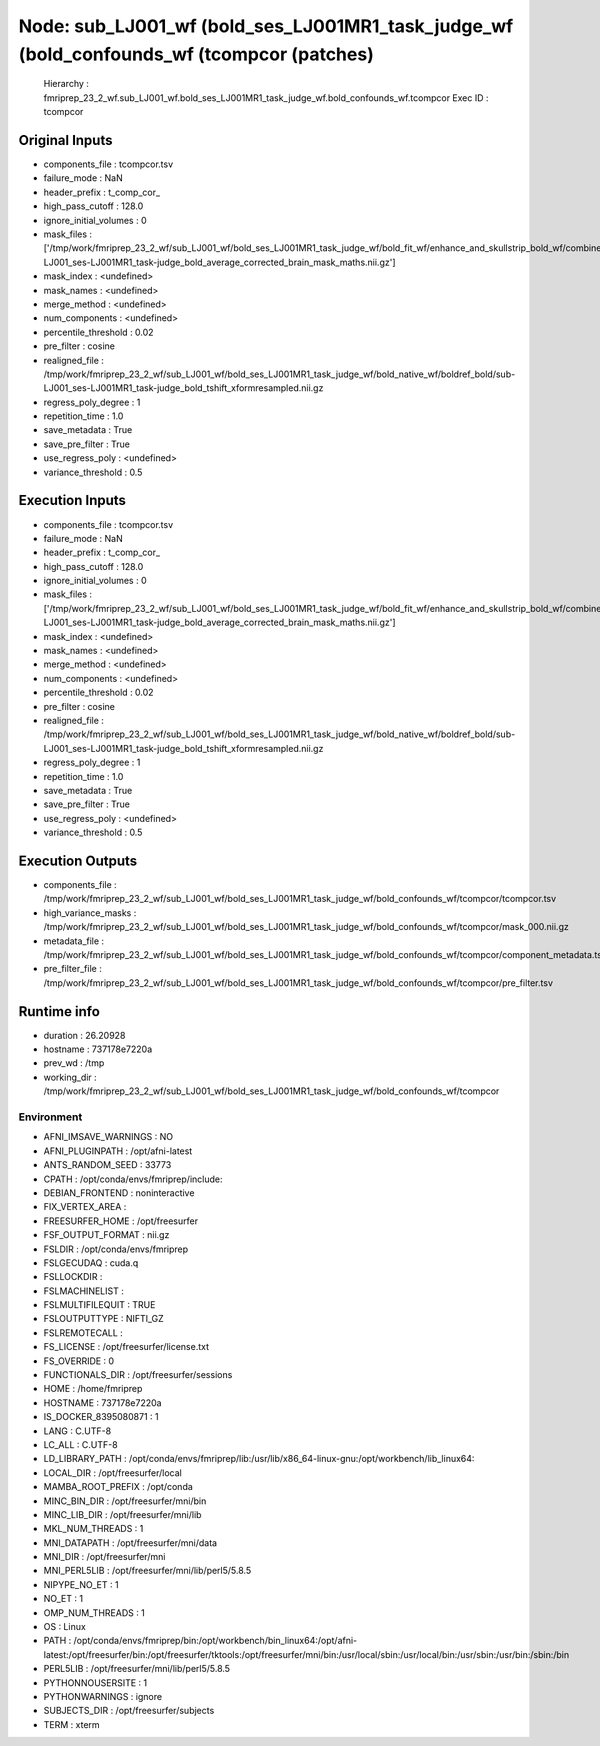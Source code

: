 Node: sub_LJ001_wf (bold_ses_LJ001MR1_task_judge_wf (bold_confounds_wf (tcompcor (patches)
==========================================================================================


 Hierarchy : fmriprep_23_2_wf.sub_LJ001_wf.bold_ses_LJ001MR1_task_judge_wf.bold_confounds_wf.tcompcor
 Exec ID : tcompcor


Original Inputs
---------------


* components_file : tcompcor.tsv
* failure_mode : NaN
* header_prefix : t_comp_cor_
* high_pass_cutoff : 128.0
* ignore_initial_volumes : 0
* mask_files : ['/tmp/work/fmriprep_23_2_wf/sub_LJ001_wf/bold_ses_LJ001MR1_task_judge_wf/bold_fit_wf/enhance_and_skullstrip_bold_wf/combine_masks/sub-LJ001_ses-LJ001MR1_task-judge_bold_average_corrected_brain_mask_maths.nii.gz']
* mask_index : <undefined>
* mask_names : <undefined>
* merge_method : <undefined>
* num_components : <undefined>
* percentile_threshold : 0.02
* pre_filter : cosine
* realigned_file : /tmp/work/fmriprep_23_2_wf/sub_LJ001_wf/bold_ses_LJ001MR1_task_judge_wf/bold_native_wf/boldref_bold/sub-LJ001_ses-LJ001MR1_task-judge_bold_tshift_xformresampled.nii.gz
* regress_poly_degree : 1
* repetition_time : 1.0
* save_metadata : True
* save_pre_filter : True
* use_regress_poly : <undefined>
* variance_threshold : 0.5


Execution Inputs
----------------


* components_file : tcompcor.tsv
* failure_mode : NaN
* header_prefix : t_comp_cor_
* high_pass_cutoff : 128.0
* ignore_initial_volumes : 0
* mask_files : ['/tmp/work/fmriprep_23_2_wf/sub_LJ001_wf/bold_ses_LJ001MR1_task_judge_wf/bold_fit_wf/enhance_and_skullstrip_bold_wf/combine_masks/sub-LJ001_ses-LJ001MR1_task-judge_bold_average_corrected_brain_mask_maths.nii.gz']
* mask_index : <undefined>
* mask_names : <undefined>
* merge_method : <undefined>
* num_components : <undefined>
* percentile_threshold : 0.02
* pre_filter : cosine
* realigned_file : /tmp/work/fmriprep_23_2_wf/sub_LJ001_wf/bold_ses_LJ001MR1_task_judge_wf/bold_native_wf/boldref_bold/sub-LJ001_ses-LJ001MR1_task-judge_bold_tshift_xformresampled.nii.gz
* regress_poly_degree : 1
* repetition_time : 1.0
* save_metadata : True
* save_pre_filter : True
* use_regress_poly : <undefined>
* variance_threshold : 0.5


Execution Outputs
-----------------


* components_file : /tmp/work/fmriprep_23_2_wf/sub_LJ001_wf/bold_ses_LJ001MR1_task_judge_wf/bold_confounds_wf/tcompcor/tcompcor.tsv
* high_variance_masks : /tmp/work/fmriprep_23_2_wf/sub_LJ001_wf/bold_ses_LJ001MR1_task_judge_wf/bold_confounds_wf/tcompcor/mask_000.nii.gz
* metadata_file : /tmp/work/fmriprep_23_2_wf/sub_LJ001_wf/bold_ses_LJ001MR1_task_judge_wf/bold_confounds_wf/tcompcor/component_metadata.tsv
* pre_filter_file : /tmp/work/fmriprep_23_2_wf/sub_LJ001_wf/bold_ses_LJ001MR1_task_judge_wf/bold_confounds_wf/tcompcor/pre_filter.tsv


Runtime info
------------


* duration : 26.20928
* hostname : 737178e7220a
* prev_wd : /tmp
* working_dir : /tmp/work/fmriprep_23_2_wf/sub_LJ001_wf/bold_ses_LJ001MR1_task_judge_wf/bold_confounds_wf/tcompcor


Environment
~~~~~~~~~~~


* AFNI_IMSAVE_WARNINGS : NO
* AFNI_PLUGINPATH : /opt/afni-latest
* ANTS_RANDOM_SEED : 33773
* CPATH : /opt/conda/envs/fmriprep/include:
* DEBIAN_FRONTEND : noninteractive
* FIX_VERTEX_AREA : 
* FREESURFER_HOME : /opt/freesurfer
* FSF_OUTPUT_FORMAT : nii.gz
* FSLDIR : /opt/conda/envs/fmriprep
* FSLGECUDAQ : cuda.q
* FSLLOCKDIR : 
* FSLMACHINELIST : 
* FSLMULTIFILEQUIT : TRUE
* FSLOUTPUTTYPE : NIFTI_GZ
* FSLREMOTECALL : 
* FS_LICENSE : /opt/freesurfer/license.txt
* FS_OVERRIDE : 0
* FUNCTIONALS_DIR : /opt/freesurfer/sessions
* HOME : /home/fmriprep
* HOSTNAME : 737178e7220a
* IS_DOCKER_8395080871 : 1
* LANG : C.UTF-8
* LC_ALL : C.UTF-8
* LD_LIBRARY_PATH : /opt/conda/envs/fmriprep/lib:/usr/lib/x86_64-linux-gnu:/opt/workbench/lib_linux64:
* LOCAL_DIR : /opt/freesurfer/local
* MAMBA_ROOT_PREFIX : /opt/conda
* MINC_BIN_DIR : /opt/freesurfer/mni/bin
* MINC_LIB_DIR : /opt/freesurfer/mni/lib
* MKL_NUM_THREADS : 1
* MNI_DATAPATH : /opt/freesurfer/mni/data
* MNI_DIR : /opt/freesurfer/mni
* MNI_PERL5LIB : /opt/freesurfer/mni/lib/perl5/5.8.5
* NIPYPE_NO_ET : 1
* NO_ET : 1
* OMP_NUM_THREADS : 1
* OS : Linux
* PATH : /opt/conda/envs/fmriprep/bin:/opt/workbench/bin_linux64:/opt/afni-latest:/opt/freesurfer/bin:/opt/freesurfer/tktools:/opt/freesurfer/mni/bin:/usr/local/sbin:/usr/local/bin:/usr/sbin:/usr/bin:/sbin:/bin
* PERL5LIB : /opt/freesurfer/mni/lib/perl5/5.8.5
* PYTHONNOUSERSITE : 1
* PYTHONWARNINGS : ignore
* SUBJECTS_DIR : /opt/freesurfer/subjects
* TERM : xterm


